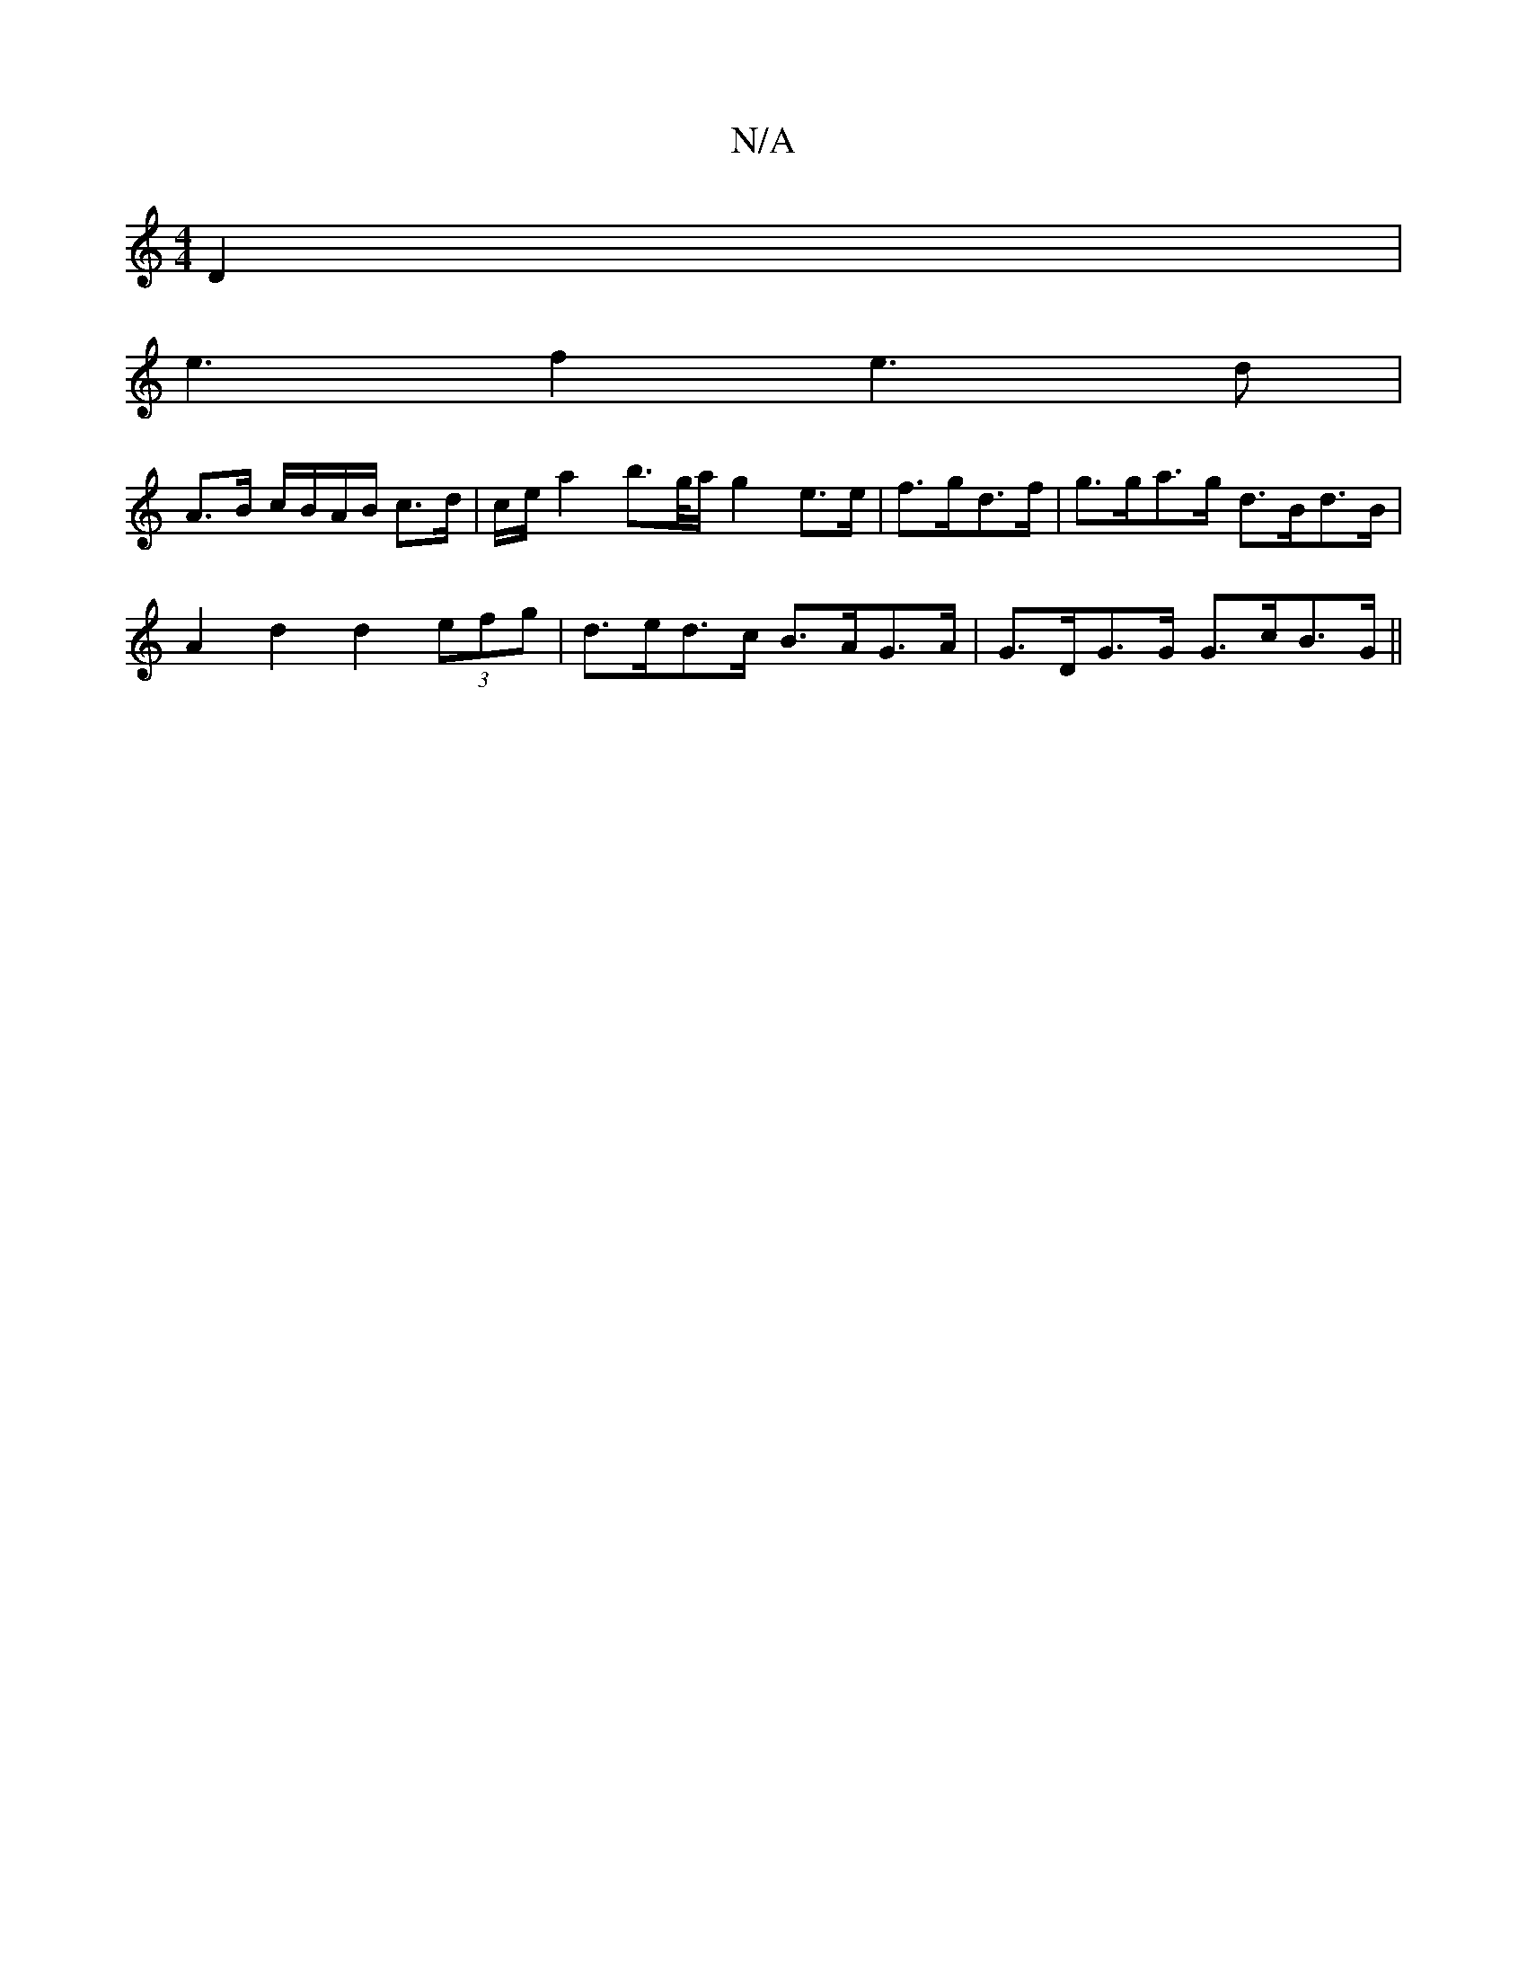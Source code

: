 X:1
T:N/A
M:4/4
R:N/A
K:Cmajor
 D2|
e3f2e3d|
A>B c/B/A/B/ c>d | c/2e/ a2 b>g/a/ g2 e>e | f>gd>f |g>ga>g d>Bd>B |
A2 d2 d2 (3efg | d>ed>c B>AG>A | G>DG>G G>cB>G ||

D2 D2 DD D2 :|[2 c2 A2 ^AB c>B | c<AFA EAFA | G2 G2 G2 G2 :|2 A2G=F